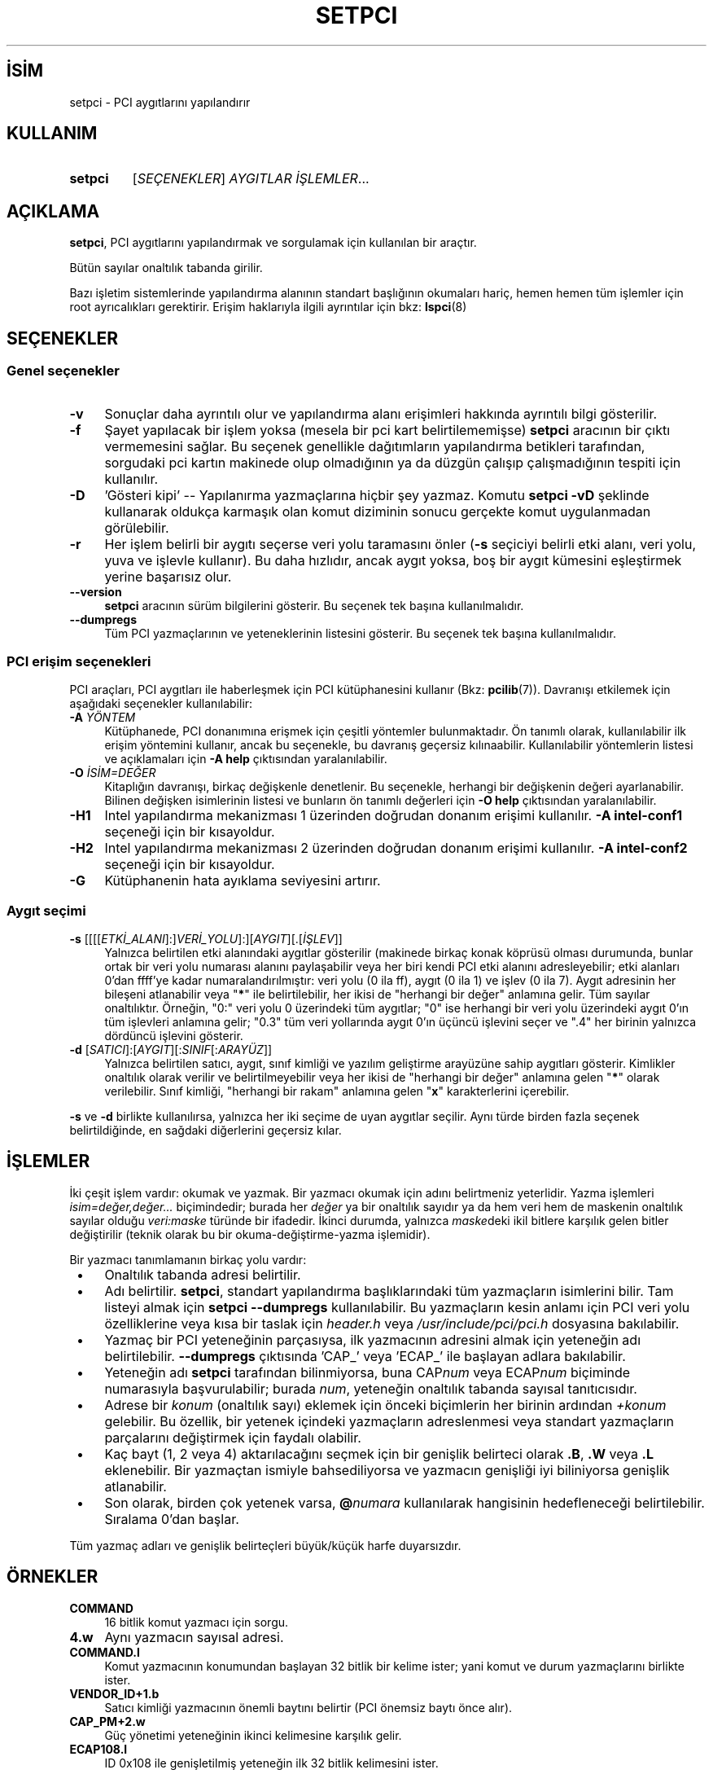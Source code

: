 .ig
 * Bu kılavuz sayfası Türkçe Linux Belgelendirme Projesi (TLBP) tarafından
 * XML belgelerden derlenmiş olup manpages-tr paketinin parçasıdır:
 * https://github.com/TLBP/manpages-tr
 *
 * Özgün Belgenin Lisans ve Telif Hakkı bilgileri:
 *
 *      The PCI Utilities -- List All PCI Devices
 *
 *      Copyright (c) 1997--2020 Martin Mares <mj@ucw.cz>
 *
 * This program is free software: you can redistribute it and/or modify
 * it under the terms of the GNU General Public License as published by
 * the Free Software Foundation, either version 2 of the License, or
 * (at your option) any later version.
 *
 * This program is distributed in the hope that it will be useful,
 * but WITHOUT ANY WARRANTY; without even the implied warranty of
 * MERCHANTABILITY or FITNESS FOR A PARTICULAR PURPOSE.  See the
 * GNU General Public License for more details.
 *
 * You should have received a copy of the GNU General Public License
 * along with this program.  If not, see <http://www.gnu.org/licenses/>.
..
.\" Derlenme zamanı: 2022-11-18T11:59:33+03:00
.TH "SETPCI" 8 "Ocak 2021" "pciutils-3.8.0" "Sistem Yönetim Komutları"
.\" Sözcükleri ilgisiz yerlerden bölme (disable hyphenation)
.nh
.\" Sözcükleri yayma, sadece sola yanaştır (disable justification)
.ad l
.PD 0
.SH İSİM
setpci - PCI aygıtlarını yapılandırır
.sp
.SH KULLANIM
.IP \fBsetpci\fR 7
[\fISEÇENEKLER\fR] \fIAYGITLAR İŞLEMLER\fR...
.sp
.PP
.sp
.SH "AÇIKLAMA"
\fBsetpci\fR, PCI aygıtlarını yapılandırmak ve sorgulamak için kullanılan bir araçtır.
.sp
Bütün sayılar onaltılık tabanda girilir.
.sp
Bazı işletim sistemlerinde yapılandırma alanının standart başlığının okumaları hariç, hemen hemen tüm işlemler için root ayrıcalıkları gerektirir. Erişim haklarıyla ilgili ayrıntılar için bkz: \fBlspci\fR(8)
.sp
.SH "SEÇENEKLER"
.SS "Genel seçenekler"
.TP 4
\fB-v\fR
Sonuçlar daha ayrıntılı olur ve yapılandırma alanı erişimleri hakkında ayrıntılı bilgi gösterilir.
.sp
.TP 4
\fB-f\fR
Şayet yapılacak bir işlem yoksa (mesela bir pci kart belirtilememişse) \fBsetpci\fR aracının bir çıktı vermemesini sağlar. Bu seçenek genellikle dağıtımların yapılandırma betikleri tarafından, sorgudaki pci kartın makinede olup olmadığının ya da düzgün çalışıp çalışmadığının tespiti için kullanılır.
.sp
.TP 4
\fB-D\fR
’Gösteri kipi’ -- Yapılanırma yazmaçlarına hiçbir şey yazmaz. Komutu \fBsetpci -vD\fR şeklinde kullanarak oldukça karmaşık olan komut diziminin sonucu gerçekte komut uygulanmadan görülebilir.
.sp
.TP 4
\fB-r\fR
Her işlem belirli bir aygıtı seçerse veri yolu taramasını önler (\fB-s\fR seçiciyi belirli etki alanı, veri yolu, yuva ve işlevle kullanır). Bu daha hızlıdır, ancak aygıt yoksa, boş bir aygıt kümesini eşleştirmek yerine başarısız olur.
.sp
.TP 4
\fB--version\fR
\fBsetpci\fR aracının sürüm bilgilerini gösterir. Bu seçenek tek başına kullanılmalıdır.
.sp
.TP 4
\fB--dumpregs\fR
Tüm PCI yazmaçlarının ve yeteneklerinin listesini gösterir. Bu seçenek tek başına kullanılmalıdır.
.sp
.PP
.sp
.SS "PCI erişim seçenekleri"
PCI araçları, PCI aygıtları ile haberleşmek için PCI kütüphanesini kullanır (Bkz: \fBpcilib\fR(7)). Davranışı etkilemek için aşağıdaki seçenekler kullanılabilir:
.sp
.TP 4
\fB-A\fR \fIYÖNTEM\fR
Kütüphanede, PCI donanımına erişmek için çeşitli yöntemler bulunmaktadır. Ön tanımlı olarak, kullanılabilir ilk erişim yöntemini kullanır, ancak bu seçenekle, bu davranış geçersiz kılınaabilir. Kullanılabilir yöntemlerin listesi ve açıklamaları için \fB-A help\fR çıktısından yaralanılabilir.
.sp
.TP 4
\fB-O\fR \fIİSİM=DEĞER\fR
Kitaplığın davranışı, birkaç değişkenle denetlenir. Bu seçenekle, herhangi bir değişkenin değeri ayarlanabilir. Bilinen değişken isimlerinin listesi ve bunların ön tanımlı değerleri için \fB-O help\fR çıktısından yaralanılabilir.
.sp
.TP 4
\fB-H1\fR
Intel yapılandırma mekanizması 1 üzerinden doğrudan donanım erişimi kullanılır. \fB-A intel-conf1\fR seçeneği için bir kısayoldur.
.sp
.TP 4
\fB-H2\fR
Intel yapılandırma mekanizması 2 üzerinden doğrudan donanım erişimi kullanılır. \fB-A intel-conf2\fR seçeneği için bir kısayoldur.
.sp
.TP 4
\fB-G\fR
Kütüphanenin hata ayıklama seviyesini artırır.
.sp
.PP
.sp
.SS "Aygıt seçimi"
.TP 4
\fB-s\fR [[[[\fIETKİ_ALANI\fR]:]\fIVERİ_YOLU\fR]:][\fIAYGIT\fR][.[\fIİŞLEV\fR]]
Yalnızca belirtilen etki alanındaki aygıtlar gösterilir (makinede birkaç konak köprüsü olması durumunda, bunlar ortak bir veri yolu numarası alanını paylaşabilir veya her biri kendi PCI etki alanını adresleyebilir; etki alanları 0’dan ffff’ye kadar numaralandırılmıştır: veri yolu (0 ila ff), aygıt (0 ila 1) ve işlev (0 ila 7). Aygıt adresinin her bileşeni atlanabilir veya "\fB*\fR" ile belirtilebilir, her ikisi de "herhangi bir değer" anlamına gelir. Tüm sayılar onaltılıktır. Örneğin, "0:" veri yolu 0 üzerindeki tüm aygıtlar; "0" ise herhangi bir veri yolu üzerindeki aygıt 0’ın tüm işlevleri anlamına gelir; "0.3" tüm veri yollarında aygıt 0’ın üçüncü işlevini seçer ve ".4" her birinin yalnızca dördüncü işlevini gösterir.
.sp
.TP 4
\fB-d\fR [\fISATICI\fR]:[\fIAYGIT\fR][:\fISINIF\fR[:\fIARAYÜZ\fR]]
Yalnızca belirtilen satıcı, aygıt, sınıf kimliği ve yazılım geliştirme arayüzüne sahip aygıtları gösterir. Kimlikler onaltılık olarak verilir ve belirtilmeyebilir veya her ikisi de "herhangi bir değer" anlamına gelen "\fB*\fR" olarak verilebilir. Sınıf kimliği, "herhangi bir rakam" anlamına gelen "\fBx\fR" karakterlerini içerebilir.
.sp
.PP
\fB-s\fR ve \fB-d\fR birlikte kullanılırsa, yalnızca her iki seçime de uyan aygıtlar seçilir. Aynı türde birden fazla seçenek belirtildiğinde, en sağdaki diğerlerini geçersiz kılar.
.sp
.sp
.SH "İŞLEMLER"
İki çeşit işlem vardır: okumak ve yazmak. Bir yazmacı okumak için adını belirtmeniz yeterlidir. Yazma işlemleri \fIisim=değer,değer...\fR biçimindedir; burada her \fIdeğer\fR ya bir onaltılık sayıdır ya da hem veri hem de maskenin onaltılık sayılar olduğu \fIveri:maske\fR türünde bir ifadedir. İkinci durumda, yalnızca \fImaske\fRdeki ikil bitlere karşılık gelen bitler değiştirilir (teknik olarak bu bir okuma-değiştirme-yazma işlemidir).
.sp
Bir yazmacı tanımlamanın birkaç yolu vardır:
.sp
.PD 1
.RS 1
.IP \(bu 3
Onaltılık tabanda adresi belirtilir.
.IP \(bu 3
Adı belirtilir. \fBsetpci\fR, standart yapılandırma başlıklarındaki tüm yazmaçların isimlerini bilir. Tam listeyi almak için \fBsetpci --dumpregs\fR kullanılabilir. Bu yazmaçların kesin anlamı için PCI veri yolu özelliklerine veya kısa bir taslak için \fIheader.h\fR veya \fI/usr/include/pci/pci.h\fR dosyasına bakılabilir.
.IP \(bu 3
Yazmaç bir PCI yeteneğinin parçasıysa, ilk yazmacının adresini almak için yeteneğin adı belirtilebilir. \fB--dumpregs\fR çıktısında ’CAP_’ veya ’ECAP_’ ile başlayan adlara bakılabilir.
.IP \(bu 3
Yeteneğin adı \fBsetpci\fR tarafından bilinmiyorsa, buna CAP\fInum\fR veya ECAP\fInum\fR biçiminde numarasıyla başvurulabilir; burada \fInum\fR, yeteneğin onaltılık tabanda sayısal tanıtıcısıdır.
.IP \(bu 3
Adrese bir \fIkonum\fR (onaltılık sayı) eklemek için önceki biçimlerin her birinin ardından \fI+konum\fR gelebilir. Bu özellik, bir yetenek içindeki yazmaçların adreslenmesi veya standart yazmaçların parçalarını değiştirmek için faydalı olabilir.
.IP \(bu 3
Kaç bayt (1, 2 veya 4) aktarılacağını seçmek için bir genişlik belirteci olarak \fB.B\fR, \fB.W\fR veya \fB.L\fR eklenebilir. Bir yazmaçtan ismiyle bahsediliyorsa ve yazmacın genişliği iyi biliniyorsa genişlik atlanabilir.
.IP \(bu 3
Son olarak, birden çok yetenek varsa, \fB@\fR\fInumara\fR kullanılarak hangisinin hedefleneceği belirtilebilir. Sıralama 0’dan başlar.
.sp
.RE
.PD 0
Tüm yazmaç adları ve genişlik belirteçleri büyük/küçük harfe duyarsızdır.
.sp
.SH "ÖRNEKLER"
.TP 4
\fBCOMMAND\fR
16 bitlik komut yazmacı için sorgu.
.sp
.TP 4
\fB4.w\fR
Aynı yazmacın sayısal adresi.
.sp
.TP 4
\fBCOMMAND.l\fR
Komut yazmacının konumundan başlayan 32 bitlik bir kelime ister; yani komut ve durum yazmaçlarını birlikte ister.
.sp
.TP 4
\fBVENDOR_ID+1.b\fR
Satıcı kimliği yazmacının önemli baytını belirtir (PCI önemsiz baytı önce alır).
.sp
.TP 4
\fBCAP_PM+2.w\fR
Güç yönetimi yeteneğinin ikinci kelimesine karşılık gelir.
.sp
.TP 4
\fBECAP108.l\fR
ID 0x108 ile genişletilmiş yeteneğin ilk 32 bitlik kelimesini ister.
.sp
.PP
.sp
.SH "İLGİLİ BELGELER"
\fBlspci\fR(8), \fBpcilib\fR(7).
.sp
.SH "YAZAN"
Linux PCI Araçlarının bakımı Martin Mares tarafından yürütülmektedir.
.sp
.SH "ÇEVİREN"
© 2004 Ekin Yurdakurban
.br
© 2022 Nilgün Belma Bugüner
.br
Bu çeviri özgür yazılımdır: Yasaların izin verdiği ölçüde HİÇBİR GARANTİ YOKTUR.
.br
Lütfen, çeviri ile ilgili bildirimde bulunmak veya çeviri yapmak için https://github.com/TLBP/manpages-tr/issues adresinde "New Issue" düğmesine tıklayıp yeni bir konu açınız ve isteğinizi belirtiniz.
.sp

